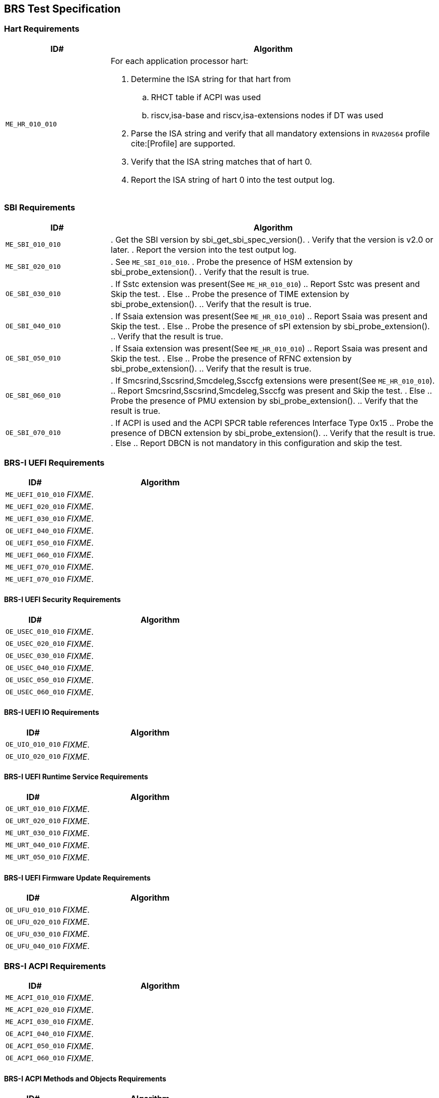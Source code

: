 == BRS Test Specification

=== Hart Requirements

[width=100%]
[%header, cols="8,25"]
|===
| ID#            ^| Algorithm
| `ME_HR_010_010` a| For each application processor hart:

                    . Determine the ISA string for that hart from
                    .. RHCT table if ACPI was used
                    .. riscv,isa-base and riscv,isa-extensions nodes if DT was used
                    . Parse the ISA string and verify that all mandatory extensions
                      in `RVA20S64` profile cite:[Profile] are supported.
                    . Verify that the ISA string matches that of hart 0.
                    . Report the ISA string of hart 0 into the test output log.
|===

<<<

=== SBI Requirements

[width=100%]
[%header, cols="8,25"]
|===
| ID#            ^| Algorithm
| `ME_SBI_010_010` | . Get the SBI version by sbi_get_sbi_spec_version().
                     . Verify that the version is v2.0 or later.
                     . Report the version into the test output log.
| `ME_SBI_020_010` | . See `ME_SBI_010_010`.
                     . Probe the presence of HSM extension by sbi_probe_extension().
                     . Verify that the result is true.
| `OE_SBI_030_010` | . If Sstc extension was present(See `ME_HR_010_010`)
                     .. Report Sstc was present and Skip the test.
                     . Else
                     .. Probe the presence of TIME extension by sbi_probe_extension().
                     .. Verify that the result is true.
| `OE_SBI_040_010` | . If Ssaia extension was present(See `ME_HR_010_010`)
                     .. Report Ssaia was present and Skip the test.
                     . Else
                     .. Probe the presence of sPI extension by sbi_probe_extension().
                     .. Verify that the result is true.
| `OE_SBI_050_010` | . If Ssaia extension was present(See `ME_HR_010_010`)
                     .. Report Ssaia was present and Skip the test.
                     . Else
                     .. Probe the presence of RFNC extension by sbi_probe_extension().
                     .. Verify that the result is true.
| `OE_SBI_060_010` | . If Smcsrind,Sscsrind,Smcdeleg,Ssccfg extensions
                       were present(See `ME_HR_010_010`).
                     .. Report Smcsrind,Sscsrind,Smcdeleg,Ssccfg  was present and
                        Skip the test.
                     . Else
                     .. Probe the presence of PMU extension by sbi_probe_extension().
                     .. Verify that the result is true.
| `OE_SBI_070_010` | . If ACPI is used and the ACPI SPCR table references Interface Type 0x15
                     .. Probe the presence of DBCN extension by sbi_probe_extension().
                     .. Verify that the result is true.
                     . Else
                     .. Report DBCN is not mandatory in this configuration and skip the test.
|===

<<<

=== BRS-I UEFI Requirements

[width=100%]
[%header, cols="8,25"]
|===
| ID#            ^| Algorithm
| `ME_UEFI_010_010` | _FIXME_.
| `ME_UEFI_020_010` | _FIXME_.
| `ME_UEFI_030_010` | _FIXME_.
| `OE_UEFI_040_010` | _FIXME_.
| `OE_UEFI_050_010` | _FIXME_.
| `ME_UEFI_060_010` | _FIXME_.
| `ME_UEFI_070_010` | _FIXME_.
| `ME_UEFI_070_010` | _FIXME_.
|===

<<<

==== BRS-I UEFI Security Requirements

[width=100%]
[%header, cols="8,25"]
|===
| ID#            ^| Algorithm
| `OE_USEC_010_010` | _FIXME_.
| `OE_USEC_020_010` | _FIXME_.
| `OE_USEC_030_010` | _FIXME_.
| `OE_USEC_040_010` | _FIXME_.
| `OE_USEC_050_010` | _FIXME_.
| `OE_USEC_060_010` | _FIXME_.
|===

<<<

==== BRS-I UEFI IO Requirements

[width=100%]
[%header, cols="8,25"]
|===
| ID#            ^| Algorithm
| `OE_UIO_010_010` | _FIXME_.
| `OE_UIO_020_010` | _FIXME_.
|===

<<<

==== BRS-I UEFI Runtime Service Requirements

[width=100%]
[%header, cols="8,25"]
|===
| ID#            ^| Algorithm
| `OE_URT_010_010` | _FIXME_.
| `OE_URT_020_010` | _FIXME_.
| `ME_URT_030_010` | _FIXME_.
| `ME_URT_040_010` | _FIXME_.
| `ME_URT_050_010` | _FIXME_.
|===

<<<

==== BRS-I UEFI Firmware Update Requirements

[width=100%]
[%header, cols="8,25"]
|===
| ID#            ^| Algorithm
| `OE_UFU_010_010` | _FIXME_.
| `OE_UFU_020_010` | _FIXME_.
| `OE_UFU_030_010` | _FIXME_.
| `OE_UFU_040_010` | _FIXME_.
|===

<<<

=== BRS-I ACPI Requirements

[width=100%]
[%header, cols="8,25"]
|===
| ID#            ^| Algorithm
| `ME_ACPI_010_010` | _FIXME_.
| `ME_ACPI_020_010` | _FIXME_.
| `ME_ACPI_030_010` | _FIXME_.
| `OE_ACPI_040_010` | _FIXME_.
| `OE_ACPI_050_010` | _FIXME_.
| `OE_ACPI_060_010` | _FIXME_.
|===

<<<

==== BRS-I ACPI Methods and Objects Requirements

[width=100%]
[%header, cols="8,25"]
|===
| ID#            ^| Algorithm
| `ME_AML_010_010` | _FIXME_.
| `OE_AML_020_010` | _FIXME_.
| `OE_AML_030_010` | _FIXME_.
| `ME_AML_040_010` | _FIXME_.
| `OE_AML_050_010` | _FIXME_.
| `ME_AML_060_010` | _FIXME_.
| `OE_AML_070_010` | _FIXME_.
| `OE_AML_080_010` | _FIXME_.
| `ME_AML_090_010` | _FIXME_.
| `ME_AML_100_010` | _FIXME_.
|===

<<<

=== SMBIOS Requirements

[width=100%]
[%header, cols="8,25"]
|===
| ID#            ^| Algorithm
| `OE_SMBIOS_010_010`  | _FIXME_
| `ME_SMBIOS_020_010`  | _FIXME_
| `OE_SMBIOS_030_010`  | _FIXME_
| `OE_SMBIOS_040_010`  | _FIXME_
| `OE_SMBIOS_050_010`  | _FIXME_
| `OE_SMBIOS_060_010`  | _FIXME_
| `OE_SMBIOS_070_010`  | _FIXME_
| `OE_SMBIOS_080_010`  | _FIXME_
| `OE_SMBIOS_090_010`  | _FIXME_
| `ME_SMBIOS_100_010`  | _FIXME_
| `OE_SMBIOS_110_010`  | _FIXME_
|===

<<<
